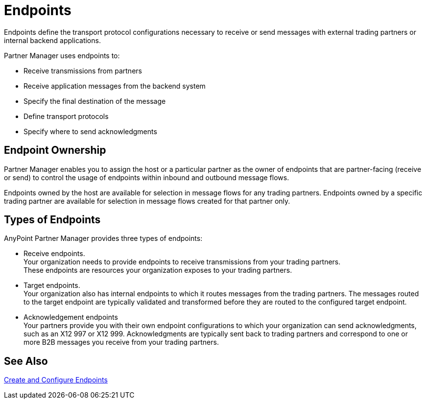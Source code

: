 = Endpoints

Endpoints define the transport protocol configurations necessary to receive or send messages with external trading partners or internal backend applications.

Partner Manager uses endpoints to:

* Receive transmissions from partners 
* Receive application messages from the backend system
* Specify the final destination of the message 
* Define transport protocols
* Specify where to send acknowledgments

== Endpoint Ownership

Partner Manager enables you to assign the host or a particular partner as the owner of endpoints that are partner-facing (receive or send) to control the usage of endpoints within inbound and outbound message flows. 

Endpoints owned by the host are available for selection in message flows for any trading partners. Endpoints owned by a specific trading partner are available for selection in message flows created for that partner only.  

== Types of Endpoints

AnyPoint Partner Manager provides three types of endpoints:

* Receive endpoints. +
Your organization needs to provide endpoints to receive transmissions from your trading partners. +
These endpoints are resources your organization exposes to your trading partners.
* Target endpoints. +
Your organization also has internal endpoints to which it routes messages from the trading partners. The messages routed to the target endpoint are typically validated and transformed before they are routed to the configured target endpoint.
* Acknowledgement endpoints +
Your partners provide you with their own endpoint configurations to which your organization can send acknowledgments, such as an X12 997 or X12 999. Acknowledgments are typically sent back to trading partners and correspond to one or more B2B messages you receive from your trading partners.

== See Also

xref:create-endpoint.adoc[Create and Configure Endpoints]






